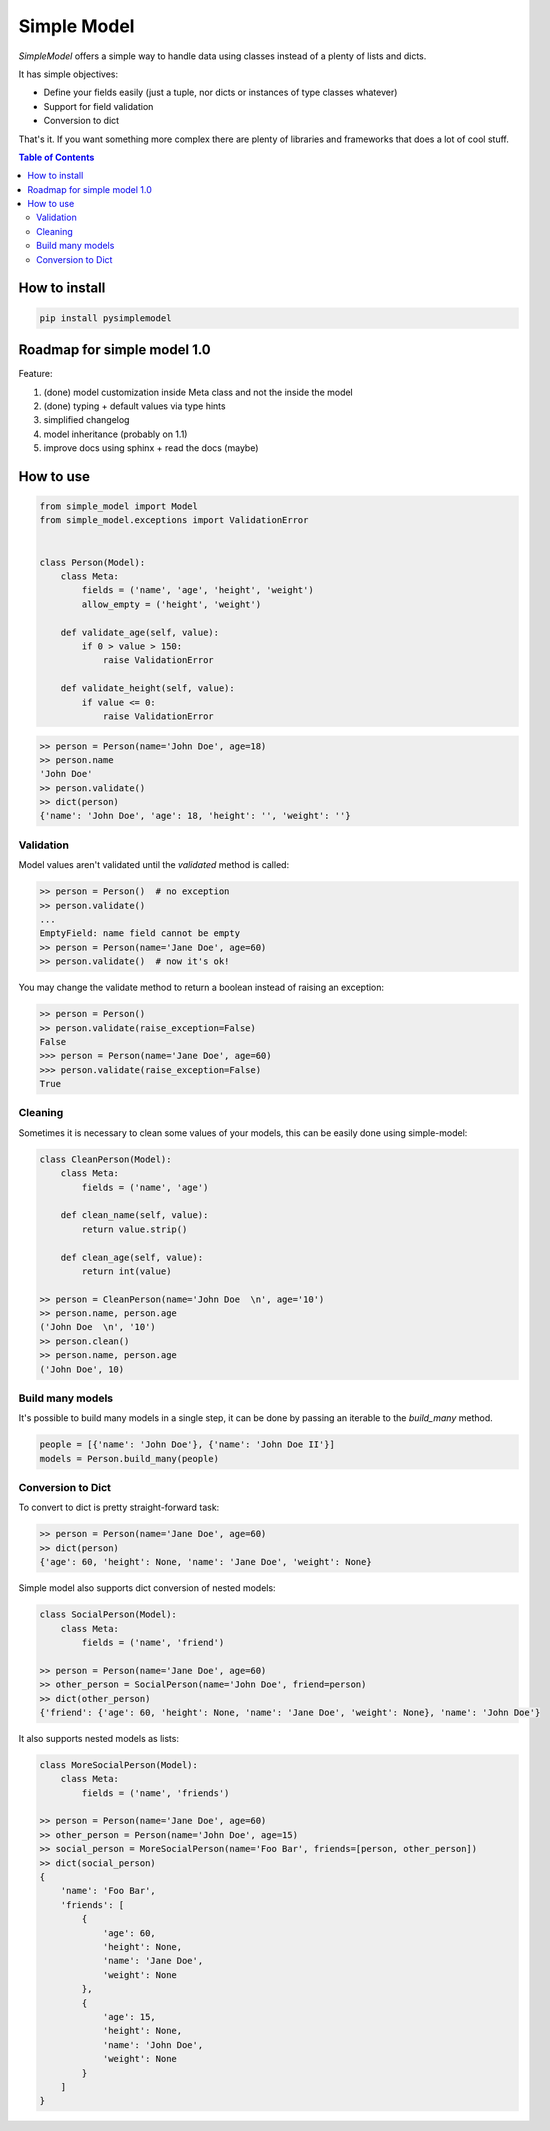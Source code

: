 ============
Simple Model
============

.. image:: https://badge.fury.io/py/pysimplemodel.svg
    :target: https://github.com/lamenezes/simple-model

.. image:: https://img.shields.io/badge/python-3.5%2C%203.6-blue.svg
    :target: https://github.com/lamenezes/simple-model

.. image:: https://img.shields.io/github/license/lamenezes/simple-model.svg
    :target: https://github.com/lamenezes/simple-model/blob/master/LICENSE

.. image:: https://travis-ci.org/lamenezes/simple-model.svg?branch=master
    :target: https://travis-ci.org/lamenezes/simple-model

.. image:: https://coveralls.io/repos/github/lamenezes/simple-model/badge.svg?branch=master
    :target: https://coveralls.io/github/lamenezes/simple-model?branch=master


*SimpleModel* offers a simple way to handle data using classes instead of a
plenty of lists and dicts.

It has simple objectives:

- Define your fields easily (just a tuple, nor dicts or instances of type classes whatever)
- Support for field validation
- Conversion to dict

That's it. If you want something more complex there are plenty of libraries and
frameworks that does a lot of cool stuff.

.. contents:: **Table of Contents**

--------------
How to install
--------------

.. code:: shell

    pip install pysimplemodel

----------------------------
Roadmap for simple model 1.0
----------------------------

Feature:

1. (done) model customization inside Meta class and not the inside the model
2. (done) typing + default values via type hints
3. simplified changelog
4. model inheritance (probably on 1.1)
5. improve docs using sphinx + read the docs (maybe)


----------
How to use
----------

.. code:: python

    from simple_model import Model
    from simple_model.exceptions import ValidationError


    class Person(Model):
        class Meta:
            fields = ('name', 'age', 'height', 'weight')
            allow_empty = ('height', 'weight')

        def validate_age(self, value):
            if 0 > value > 150:
                raise ValidationError

        def validate_height(self, value):
            if value <= 0:
                raise ValidationError

.. code:: python

    >> person = Person(name='John Doe', age=18)
    >> person.name
    'John Doe'
    >> person.validate()
    >> dict(person)
    {'name': 'John Doe', 'age': 18, 'height': '', 'weight': ''}


Validation
----------

Model values aren't validated until the `validated` method is called:

.. code:: python

    >> person = Person()  # no exception
    >> person.validate()
    ...
    EmptyField: name field cannot be empty
    >> person = Person(name='Jane Doe', age=60)
    >> person.validate()  # now it's ok!


You may change the validate method to return a boolean instead of raising an
exception:

.. code:: python

    >> person = Person()
    >> person.validate(raise_exception=False)
    False
    >>> person = Person(name='Jane Doe', age=60)
    >>> person.validate(raise_exception=False)
    True


Cleaning
--------

Sometimes it is necessary to clean some values of your models, this can be
easily done using simple-model:

.. code:: python

    class CleanPerson(Model):
        class Meta:
            fields = ('name', 'age')

        def clean_name(self, value):
            return value.strip()

        def clean_age(self, value):
            return int(value)

    >> person = CleanPerson(name='John Doe  \n', age='10')
    >> person.name, person.age
    ('John Doe  \n', '10')
    >> person.clean()
    >> person.name, person.age
    ('John Doe', 10)


Build many models
-----------------

It's possible to build many models in a single step, it can be done by passing an iterable
to the `build_many` method.

.. code:: python

    people = [{'name': 'John Doe'}, {'name': 'John Doe II'}]
    models = Person.build_many(people)


Conversion to Dict
------------------

To convert to dict is pretty straight-forward task:

.. code:: python

    >> person = Person(name='Jane Doe', age=60)
    >> dict(person)
    {'age': 60, 'height': None, 'name': 'Jane Doe', 'weight': None}


Simple model also supports dict conversion of nested models:

.. code:: python

    class SocialPerson(Model):
        class Meta:
            fields = ('name', 'friend')

    >> person = Person(name='Jane Doe', age=60)
    >> other_person = SocialPerson(name='John Doe', friend=person)
    >> dict(other_person)
    {'friend': {'age': 60, 'height': None, 'name': 'Jane Doe', 'weight': None}, 'name': 'John Doe'}


It also supports nested models as lists:

.. code:: python

    class MoreSocialPerson(Model):
        class Meta:
            fields = ('name', 'friends')

    >> person = Person(name='Jane Doe', age=60)
    >> other_person = Person(name='John Doe', age=15)
    >> social_person = MoreSocialPerson(name='Foo Bar', friends=[person, other_person])
    >> dict(social_person)
    {
        'name': 'Foo Bar',
        'friends': [
            {
                'age': 60,
                'height': None,
                'name': 'Jane Doe',
                'weight': None
            },
            {
                'age': 15,
                'height': None,
                'name': 'John Doe',
                'weight': None
            }
        ]
    }
